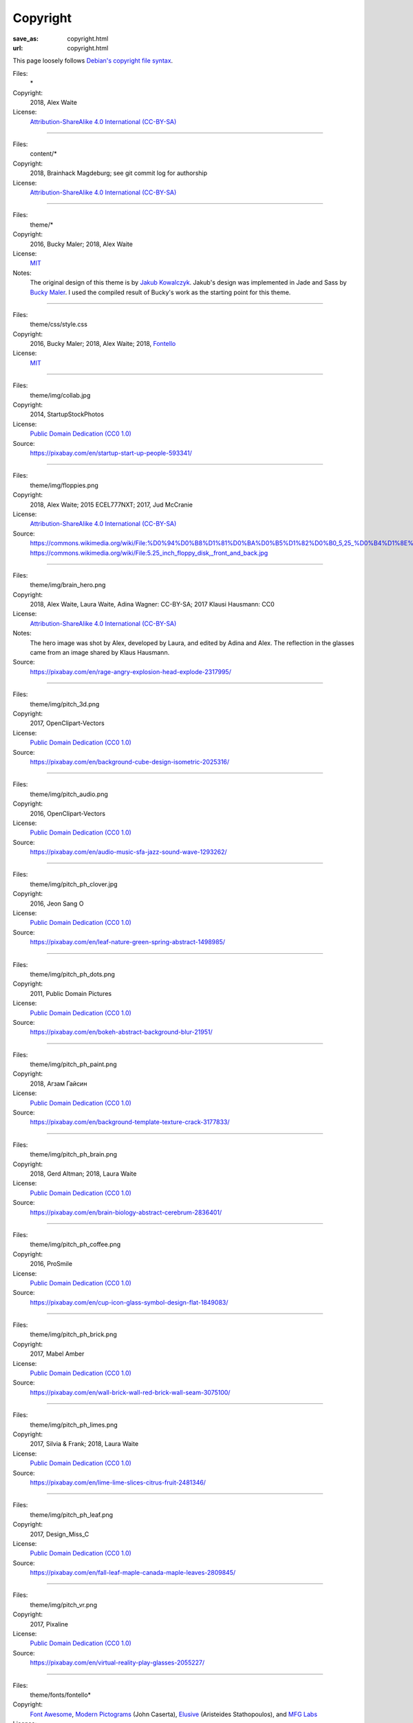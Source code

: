 Copyright
#########
:save_as: copyright.html
:url: copyright.html

This page loosely follows `Debian's copyright file syntax`_.

.. _Debian's copyright file syntax: https://www.debian.org/doc/packaging-manuals/copyright-format/1.0/

Files:
  \*
Copyright:
  2018, Alex Waite
License:
  `Attribution-ShareAlike 4.0 International (CC-BY-SA)`_

.. _Attribution-ShareAlike 4.0 International (CC-BY-SA): https://creativecommons.org/licenses/by-sa/4.0/

----

Files:
  content/\*
Copyright:
  2018, Brainhack Magdeburg; see git commit log for authorship
License:
  `Attribution-ShareAlike 4.0 International (CC-BY-SA)`_

----

Files:
  theme/\*
Copyright:
  2016, Bucky Maler; 2018, Alex Waite
License:
  `MIT`_
Notes:
  The original design of this theme is by `Jakub Kowalczyk`_. Jakub's design was
  implemented in Jade and Sass by `Bucky Maler`_.
  I used the compiled result of Bucky's work as the starting point for this
  theme.

.. _MIT: https://opensource.org/licenses/MIT
.. _Jakub Kowalczyk: https://getcraftwork.com/apollo-free-template/
.. _Bucky Maler: https://github.com/BuckyMaler/apollo

----

Files:
  theme/css/style.css
Copyright:
  2016, Bucky Maler; 2018, Alex Waite; 2018, `Fontello`_
License:
  `MIT`_

.. _Fontello: http://fontello.com/

----

Files:
  theme/img/collab.jpg
Copyright:
  2014, StartupStockPhotos
License:
  `Public Domain Dedication (CC0 1.0)`_
Source:
  https://pixabay.com/en/startup-start-up-people-593341/

.. _Public Domain Dedication (CC0 1.0): https://creativecommons.org/publicdomain/zero/1.0/

----

Files:
  theme/img/floppies.png
Copyright:
  2018, Alex Waite; 2015 ECEL777NXT; 2017, Jud McCranie
License:
  `Attribution-ShareAlike 4.0 International (CC-BY-SA)`_
Source:
  https://commons.wikimedia.org/wiki/File:%D0%94%D0%B8%D1%81%D0%BA%D0%B5%D1%82%D0%B0_5,25_%D0%B4%D1%8E%D0%B9%D0%BC%D0%B0_(%D0%92%D0%B8%D0%B4_%D1%81_%D0%BB%D0%B8%D1%86%D0%B5%D0%B2%D0%BE%D0%B9_%D0%B8_%D0%BE%D0%B1%D0%BE%D1%80%D0%BE%D1%82%D0%BD%D0%BE%D0%B9_%D1%81%D1%82%D0%BE%D1%80%D0%BE%D0%BD).jpg
  https://commons.wikimedia.org/wiki/File:5.25_inch_floppy_disk,_front_and_back.jpg

----

Files:
  theme/img/brain_hero.png
Copyright:
  2018, Alex Waite, Laura Waite, Adina Wagner: CC-BY-SA; 2017 Klausi Hausmann: CC0
License:
  `Attribution-ShareAlike 4.0 International (CC-BY-SA)`_
Notes:
  The hero image was shot by Alex, developed by Laura, and edited by Adina and
  Alex. The reflection in the glasses came from an image shared by Klaus
  Hausmann.
Source:
  https://pixabay.com/en/rage-angry-explosion-head-explode-2317995/

----

Files:
  theme/img/pitch_3d.png
Copyright:
  2017, OpenClipart-Vectors
License:
  `Public Domain Dedication (CC0 1.0)`_
Source:
  https://pixabay.com/en/background-cube-design-isometric-2025316/

----

Files:
  theme/img/pitch_audio.png
Copyright:
  2016, OpenClipart-Vectors
License:
  `Public Domain Dedication (CC0 1.0)`_
Source:
  https://pixabay.com/en/audio-music-sfa-jazz-sound-wave-1293262/

----

Files:
  theme/img/pitch_ph_clover.jpg
Copyright:
  2016, Jeon Sang O
License:
  `Public Domain Dedication (CC0 1.0)`_
Source:
  https://pixabay.com/en/leaf-nature-green-spring-abstract-1498985/

----

Files:
  theme/img/pitch_ph_dots.png
Copyright:
  2011, Public Domain Pictures
License:
  `Public Domain Dedication (CC0 1.0)`_
Source:
  https://pixabay.com/en/bokeh-abstract-background-blur-21951/

----

Files:
  theme/img/pitch_ph_paint.png
Copyright:
  2018, Агзам Гайсин
License:
  `Public Domain Dedication (CC0 1.0)`_
Source:
  https://pixabay.com/en/background-template-texture-crack-3177833/

----

Files:
  theme/img/pitch_ph_brain.png
Copyright:
  2018, Gerd Altman; 2018, Laura Waite
License:
  `Public Domain Dedication (CC0 1.0)`_
Source:
  https://pixabay.com/en/brain-biology-abstract-cerebrum-2836401/

----

Files:
  theme/img/pitch_ph_coffee.png
Copyright:
  2016, ProSmile
License:
  `Public Domain Dedication (CC0 1.0)`_
Source:
  https://pixabay.com/en/cup-icon-glass-symbol-design-flat-1849083/

----

Files:
  theme/img/pitch_ph_brick.png
Copyright:
  2017, Mabel Amber
License:
  `Public Domain Dedication (CC0 1.0)`_
Source:
  https://pixabay.com/en/wall-brick-wall-red-brick-wall-seam-3075100/

----

Files:
  theme/img/pitch_ph_limes.png
Copyright:
  2017, Silvia & Frank; 2018, Laura Waite
License:
  `Public Domain Dedication (CC0 1.0)`_
Source:
  https://pixabay.com/en/lime-lime-slices-citrus-fruit-2481346/

----

Files:
  theme/img/pitch_ph_leaf.png
Copyright:
  2017, Design_Miss_C
License:
  `Public Domain Dedication (CC0 1.0)`_
Source:
  https://pixabay.com/en/fall-leaf-maple-canada-maple-leaves-2809845/

----

Files:
  theme/img/pitch_vr.png
Copyright:
  2017, Pixaline
License:
  `Public Domain Dedication (CC0 1.0)`_
Source:
  https://pixabay.com/en/virtual-reality-play-glasses-2055227/

----

Files:
  theme/fonts/fontello\*
Copyright:
  `Font Awesome`_, `Modern Pictograms`_ (John Caserta),
  `Elusive`_ (Aristeides Stathopoulos), and `MFG Labs`_
License:
  `SIL OFL 1.1`_

.. _Font Awesome: http://fontawesome.io/
.. _Modern Pictograms: http://thedesignoffice.org/project/modern-pictograms
.. _Elusive: https://github.com/reduxframework/elusive-iconfont
.. _MFG Labs: https://github.com/MfgLabs/mfglabs-iconset
.. _SIL OFL 1.1: http://scripts.sil.org/cms/scripts/page.php?item_id=OFL_web

----

Files:
  theme/fonts/open-sans\*
Copyright:
  Steve Matteson
License:
  `Apache, version 2.0`_

.. _Apache, version 2.0: http://www.apache.org/licenses/LICENSE-2.0

----

Files:
  theme/fonts/raleway\*
Copyright:
  Matt McInerney, Pablo Impallari, Rodrigo Fuenzalida
License:
  `SIL OFL 1.1`_
